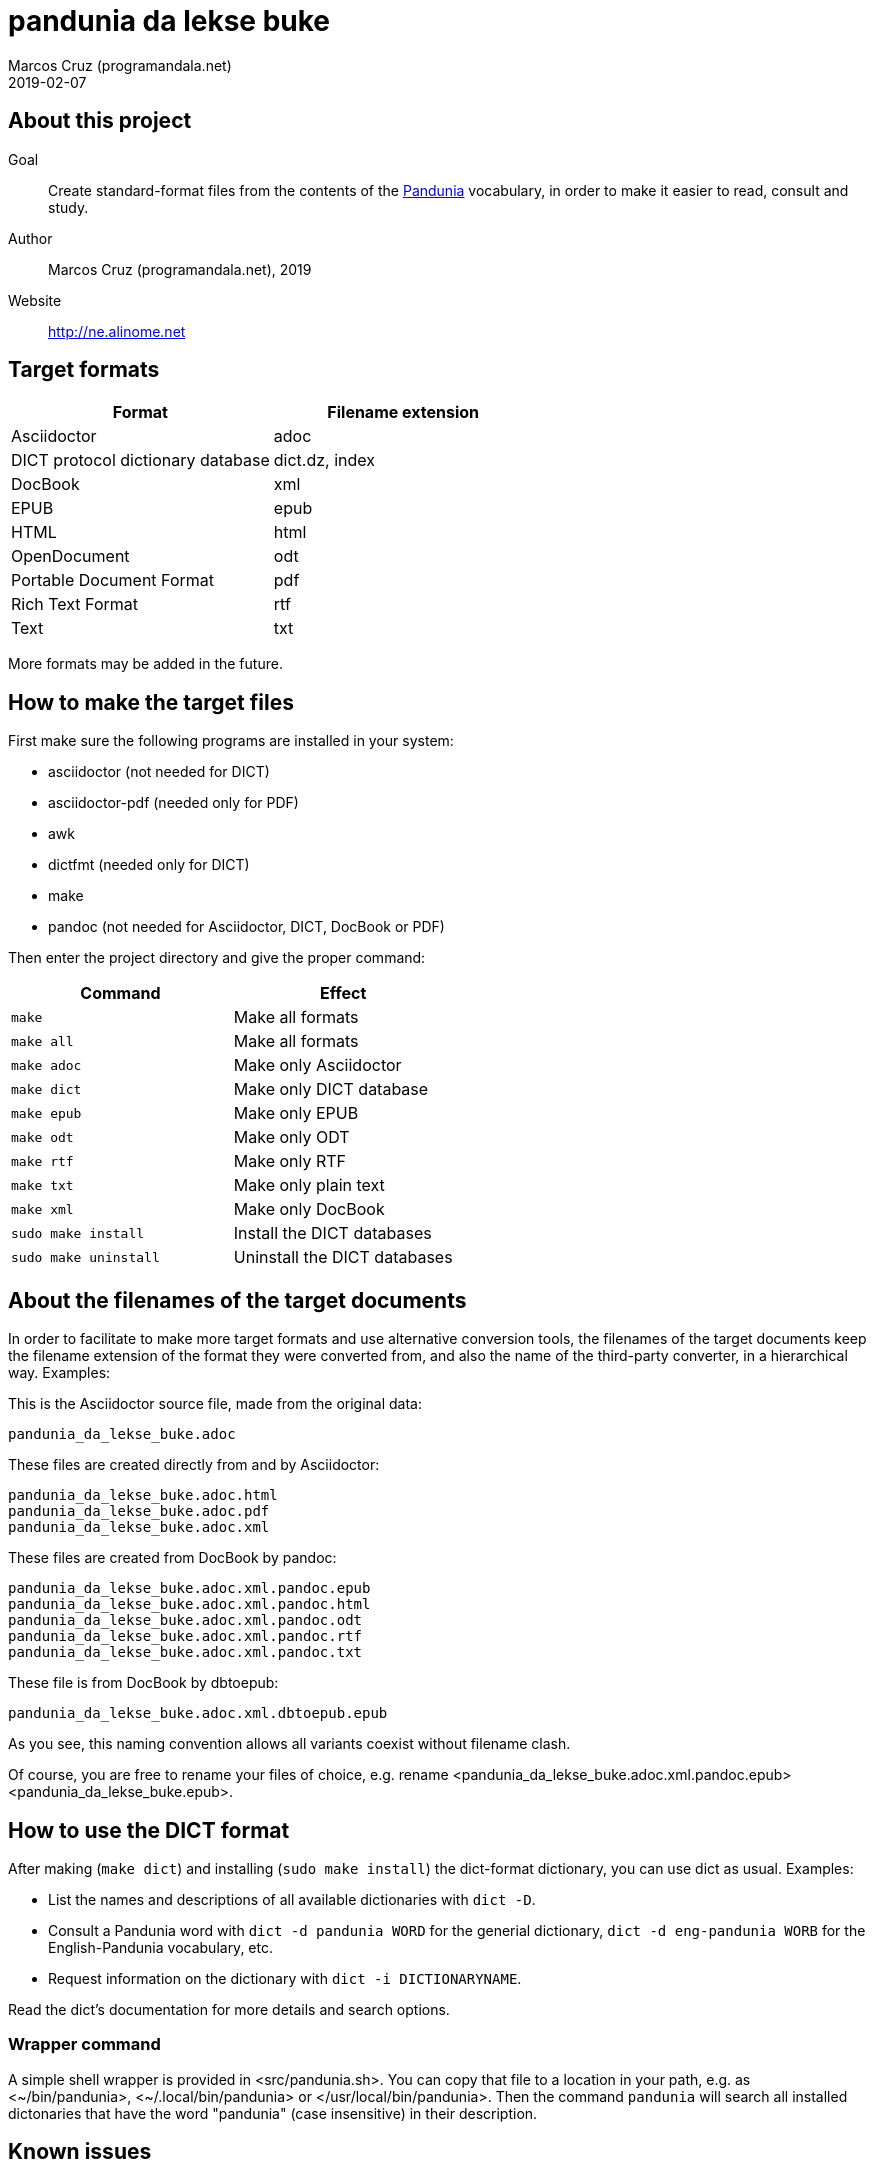 = pandunia da lekse buke
:author: Marcos Cruz (programandala.net)
:revdate: 2019-02-07

// This file is part of the project
// _pandunia da lekse buke_
// (http://ne.alinome.net)

:user: ~

== About this project

Goal:: Create standard-format files from the contents of the
http://pandunia.info/[Pandunia] vocabulary, in order to make it easier
to read, consult and study.

Author:: Marcos Cruz (programandala.net), 2019

Website:: http://ne.alinome.net

== Target formats

|===
| Format                            | Filename extension

| Asciidoctor                       | adoc
| DICT protocol dictionary database | dict.dz, index
| DocBook                           | xml
| EPUB                              | epub
| HTML                              | html
| OpenDocument                      | odt
| Portable Document Format          | pdf
| Rich Text Format                  | rtf
| Text                              | txt
|===

More formats may be added in the future.

== How to make the target files

First make sure the following programs are installed in your system:

- asciidoctor (not needed for DICT)
- asciidoctor-pdf (needed only for PDF)
- awk
- dictfmt (needed only for DICT)
- make
- pandoc (not needed for Asciidoctor, DICT, DocBook or PDF)

Then enter the project directory and give the proper command:

|===
| Command               | Effect

| `make`                | Make all formats
| `make all`            | Make all formats
| `make adoc`           | Make only Asciidoctor
| `make dict`           | Make only DICT database
| `make epub`           | Make only EPUB
| `make odt`            | Make only ODT
| `make rtf`            | Make only RTF
| `make txt`            | Make only plain text
| `make xml`            | Make only DocBook
| `sudo make install`   | Install the DICT databases
| `sudo make uninstall` | Uninstall the DICT databases
|===

== About the filenames of the target documents

In order to facilitate to make more target formats and use alternative
conversion tools, the filenames of the target documents keep the
filename extension of the format they were converted from, and also
the name of the third-party converter, in a hierarchical way.
Examples:

This is the Asciidoctor source file, made from the original data:

....
pandunia_da_lekse_buke.adoc
....

These files are created directly from and by Asciidoctor:

....
pandunia_da_lekse_buke.adoc.html
pandunia_da_lekse_buke.adoc.pdf
pandunia_da_lekse_buke.adoc.xml
....

These files are created from DocBook by pandoc:

....
pandunia_da_lekse_buke.adoc.xml.pandoc.epub
pandunia_da_lekse_buke.adoc.xml.pandoc.html
pandunia_da_lekse_buke.adoc.xml.pandoc.odt
pandunia_da_lekse_buke.adoc.xml.pandoc.rtf
pandunia_da_lekse_buke.adoc.xml.pandoc.txt
....

These file is from DocBook by dbtoepub:

....
pandunia_da_lekse_buke.adoc.xml.dbtoepub.epub
....

As you see, this naming convention allows all variants coexist without
filename clash. 

Of course, you are free to rename your files of choice, e.g. rename
<pandunia_da_lekse_buke.adoc.xml.pandoc.epub>
<pandunia_da_lekse_buke.epub>.

== How to use the DICT format

After making (`make dict`) and installing (`sudo make install`) the
dict-format dictionary, you can use dict as usual. Examples:

- List the names and descriptions of all available dictionaries with
  `dict -D`.
- Consult a Pandunia word with `dict -d pandunia WORD` for the
  generial dictionary, `dict -d eng-pandunia WORB` for the
  English-Pandunia vocabulary, etc.
- Request information on the dictionary with `dict -i DICTIONARYNAME`.

Read the dict's documentation for more details and search options.

=== Wrapper command

A simple shell wrapper is provided in <src/pandunia.sh>. You can copy
that file to a location in your path, e.g. as <{user}/bin/pandunia>,
<{user}/.local/bin/pandunia> or </usr/local/bin/pandunia>. Then the
command `pandunia` will search all installed dictonaries that have the
word "pandunia" (case insensitive) in their description.

== Known issues

=== EPUB

The template and stylesheet are not customized yet.

=== Rich Text Format

The headings are not marked with proper hierarchical styles.
Therefore, building an automatic table of contents with a
wordprocessor is not possible.

Anyway, this format is included only because it can be read by old
wordprocessors.
